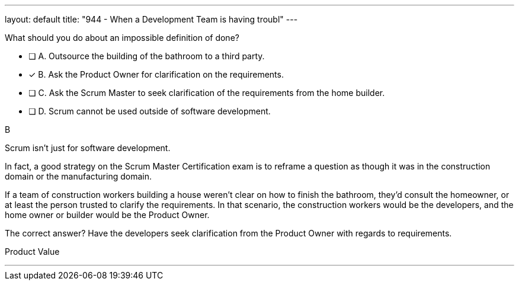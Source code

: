 ---
layout: default 
title: "944 - When a Development Team is having troubl"
---


[#question]


****

[#query]
--
What should you do about an impossible definition of done?
--

[#list]
--
* [ ] A. Outsource the building of the bathroom to a third party.
* [*] B. Ask the Product Owner for clarification on the requirements.
* [ ] C. Ask the Scrum Master to seek clarification of the requirements from the home builder.
* [ ] D. Scrum cannot be used outside of software development.

--
****

[#answer]
B

[#explanation]
--
Scrum isn't just for software development.

In fact, a good strategy on the Scrum Master Certification exam is to reframe a question as though it was in the construction domain or the manufacturing domain.

If a team of construction workers building a house weren't clear on how to finish the bathroom, they'd consult the homeowner, or at least the person trusted to clarify the requirements. In that scenario, the construction workers would be the developers, and the home owner or builder would be the Product Owner.

The correct answer? Have the developers seek clarification from the Product Owner with regards to requirements.
--

[#ka]
Product Value

'''


